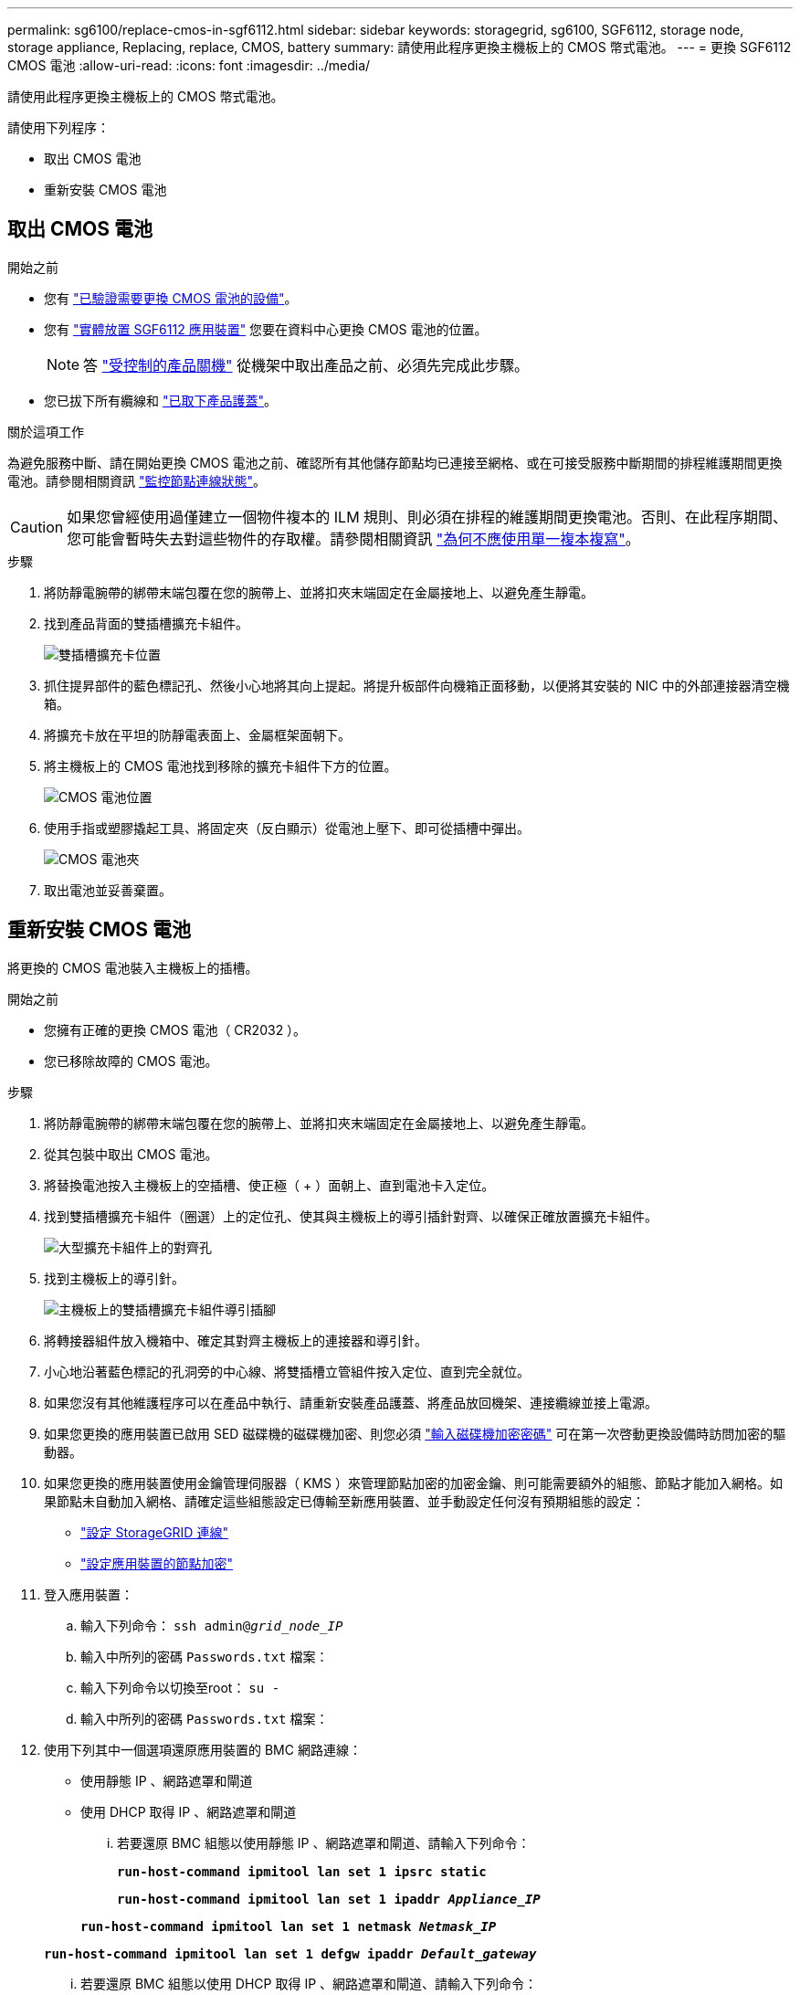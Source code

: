 ---
permalink: sg6100/replace-cmos-in-sgf6112.html 
sidebar: sidebar 
keywords: storagegrid, sg6100, SGF6112, storage node, storage appliance, Replacing, replace, CMOS, battery 
summary: 請使用此程序更換主機板上的 CMOS 幣式電池。 
---
= 更換 SGF6112 CMOS 電池
:allow-uri-read: 
:icons: font
:imagesdir: ../media/


[role="lead"]
請使用此程序更換主機板上的 CMOS 幣式電池。

請使用下列程序：

* 取出 CMOS 電池
* 重新安裝 CMOS 電池




== 取出 CMOS 電池

.開始之前
* 您有 link:verify-component-to-replace.html["已驗證需要更換 CMOS 電池的設備"]。
* 您有 link:locating-sgf6112-in-data-center.html["實體放置 SGF6112 應用裝置"] 您要在資料中心更換 CMOS 電池的位置。
+

NOTE: 答 link:power-sgf6112-off-on.html#shut-down-the-sgf6112-appliance["受控制的產品關機"] 從機架中取出產品之前、必須先完成此步驟。

* 您已拔下所有纜線和 link:reinstalling-sgf6112-cover.html["已取下產品護蓋"]。


.關於這項工作
為避免服務中斷、請在開始更換 CMOS 電池之前、確認所有其他儲存節點均已連接至網格、或在可接受服務中斷期間的排程維護期間更換電池。請參閱相關資訊 https://docs.netapp.com/us-en/storagegrid-118/monitor/monitoring-system-health.html#monitor-node-connection-states["監控節點連線狀態"^]。


CAUTION: 如果您曾經使用過僅建立一個物件複本的 ILM 規則、則必須在排程的維護期間更換電池。否則、在此程序期間、您可能會暫時失去對這些物件的存取權。請參閱相關資訊 https://docs.netapp.com/us-en/storagegrid-118/ilm/why-you-should-not-use-single-copy-replication.html["為何不應使用單一複本複寫"^]。

.步驟
. 將防靜電腕帶的綁帶末端包覆在您的腕帶上、並將扣夾末端固定在金屬接地上、以避免產生靜電。
. 找到產品背面的雙插槽擴充卡組件。
+
image::../media/SGF6112-two-slot-riser-position.png[雙插槽擴充卡位置]

. 抓住提昇部件的藍色標記孔、然後小心地將其向上提起。將提升板部件向機箱正面移動，以便將其安裝的 NIC 中的外部連接器清空機箱。
. 將擴充卡放在平坦的防靜電表面上、金屬框架面朝下。
. 將主機板上的 CMOS 電池找到移除的擴充卡組件下方的位置。
+
image::../media/SGF6112-cmos-position.png[CMOS 電池位置]

. 使用手指或塑膠撬起工具、將固定夾（反白顯示）從電池上壓下、即可從插槽中彈出。
+
image::../media/SGF6112-battery-cmos.png[CMOS 電池夾]

. 取出電池並妥善棄置。




== 重新安裝 CMOS 電池

將更換的 CMOS 電池裝入主機板上的插槽。

.開始之前
* 您擁有正確的更換 CMOS 電池（ CR2032 ）。
* 您已移除故障的 CMOS 電池。


.步驟
. 將防靜電腕帶的綁帶末端包覆在您的腕帶上、並將扣夾末端固定在金屬接地上、以避免產生靜電。
. 從其包裝中取出 CMOS 電池。
. 將替換電池按入主機板上的空插槽、使正極（ + ）面朝上、直到電池卡入定位。
. 找到雙插槽擴充卡組件（圈選）上的定位孔、使其與主機板上的導引插針對齊、以確保正確放置擴充卡組件。
+
image::../media/sgf6112_two-slot-riser_alignment_hole.png[大型擴充卡組件上的對齊孔]

. 找到主機板上的導引針。
+
image::../media/sgf6112_two-slot-riser_guide-pin.png[主機板上的雙插槽擴充卡組件導引插腳]

. 將轉接器組件放入機箱中、確定其對齊主機板上的連接器和導引針。
. 小心地沿著藍色標記的孔洞旁的中心線、將雙插槽立管組件按入定位、直到完全就位。
. 如果您沒有其他維護程序可以在產品中執行、請重新安裝產品護蓋、將產品放回機架、連接纜線並接上電源。
. 如果您更換的應用裝置已啟用 SED 磁碟機的磁碟機加密、則您必須 link:optional-enabling-node-encryption.html#access-an-encrypted-drive["輸入磁碟機加密密碼"] 可在第一次啓動更換設備時訪問加密的驅動器。
. 如果您更換的應用裝置使用金鑰管理伺服器（ KMS ）來管理節點加密的加密金鑰、則可能需要額外的組態、節點才能加入網格。如果節點未自動加入網格、請確定這些組態設定已傳輸至新應用裝置、並手動設定任何沒有預期組態的設定：
+
** link:../installconfig/accessing-storagegrid-appliance-installer.html["設定 StorageGRID 連線"]
** https://docs.netapp.com/us-en/storagegrid-118/admin/kms-overview-of-kms-and-appliance-configuration.html#set-up-the-appliance["設定應用裝置的節點加密"^]


. 登入應用裝置：
+
.. 輸入下列命令： `ssh admin@_grid_node_IP_`
.. 輸入中所列的密碼 `Passwords.txt` 檔案：
.. 輸入下列命令以切換至root： `su -`
.. 輸入中所列的密碼 `Passwords.txt` 檔案：


. 使用下列其中一個選項還原應用裝置的 BMC 網路連線：
+
** 使用靜態 IP 、網路遮罩和閘道
** 使用 DHCP 取得 IP 、網路遮罩和閘道
+
... 若要還原 BMC 組態以使用靜態 IP 、網路遮罩和閘道、請輸入下列命令：
+
`*run-host-command ipmitool lan set 1 ipsrc static*`

+
`*run-host-command ipmitool lan set 1 ipaddr _Appliance_IP_*`

+
`*run-host-command ipmitool lan set 1 netmask _Netmask_IP_*`

+
`*run-host-command ipmitool lan set 1 defgw ipaddr _Default_gateway_*`

... 若要還原 BMC 組態以使用 DHCP 取得 IP 、網路遮罩和閘道、請輸入下列命令：
+
`*run-host-command ipmitool lan set 1 ipsrc dhcp*`





. 還原 BMC 網路連線之後、請連線至 BMC 介面以稽核及還原您可能已套用的任何其他自訂 BMC 組態。例如、您應該確認 SNMP 設陷目的地和電子郵件通知的設定。請參閱 link:../installconfig/configuring-bmc-interface.html["設定 BMC 介面"]。
. 確認應用裝置節點出現在Grid Manager中、且未顯示任何警示。


